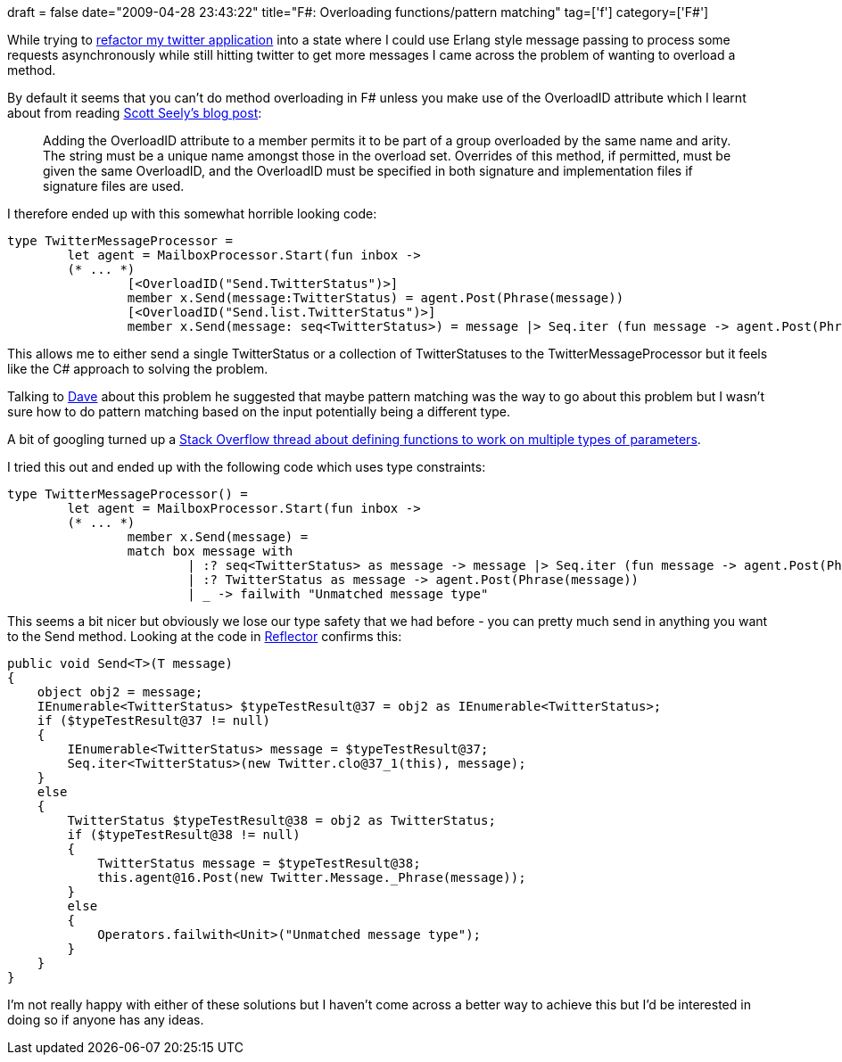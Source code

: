 +++
draft = false
date="2009-04-28 23:43:22"
title="F#: Overloading functions/pattern matching"
tag=['f']
category=['F#']
+++

While trying to http://www.markhneedham.com/blog/2009/04/18/f-refactoring-that-little-twitter-application-into-objects/[refactor my twitter application] into a state where I could use Erlang style message passing to process some requests asynchronously while still hitting twitter to get more messages I came across the problem of wanting to overload a method.

By default it seems that you can't do method overloading in F# unless you make use of the OverloadID attribute which I learnt about from reading http://www.scottseely.com/blog/09-03-06/Method_Overloading_in_F.aspx[Scott Seely's blog post]:

____
Adding the OverloadID attribute to a member permits it to be part of a group overloaded by the same name and arity. The string must be a unique name amongst those in the overload set. Overrides of this method, if permitted, must be given the same OverloadID, and the OverloadID must be specified in both signature and implementation files if signature files are used.
____

I therefore ended up with this somewhat horrible looking code:

[source,ocaml]
----

type TwitterMessageProcessor =
	let agent = MailboxProcessor.Start(fun inbox ->
	(* ... *)
		[<OverloadID("Send.TwitterStatus")>]
		member x.Send(message:TwitterStatus) = agent.Post(Phrase(message))
		[<OverloadID("Send.list.TwitterStatus")>]
		member x.Send(message: seq<TwitterStatus>) = message |> Seq.iter (fun message -> agent.Post(Phrase(message)))
----

This allows me to either send a single TwitterStatus or a collection of TwitterStatuses to the TwitterMessageProcessor but it feels like the C# approach to solving the problem.

Talking to http://www.twitter.com/davcamer[Dave] about this problem he suggested that maybe pattern matching was the way to go about this problem but I wasn't sure how to do pattern matching based on the input potentially being a different type.

A bit of googling turned up a http://stackoverflow.com/questions/501069/f-functions-with-generic-parameter-types[Stack Overflow thread about defining functions to work on multiple types of parameters].

I tried this out and ended up with the following code which uses type constraints:

[source,ocaml]
----

type TwitterMessageProcessor() =
	let agent = MailboxProcessor.Start(fun inbox ->
	(* ... *)
		member x.Send(message) =
     		match box message with
         		| :? seq<TwitterStatus> as message -> message |> Seq.iter (fun message -> agent.Post(Phrase(message)))
         		| :? TwitterStatus as message -> agent.Post(Phrase(message))
         		| _ -> failwith "Unmatched message type"
----

This seems a bit nicer but obviously we lose our type safety that we had before - you can pretty much send in anything you want to the Send method. Looking at the code in http://www.red-gate.com/products/reflector/[Reflector] confirms this:

[source,csharp]
----

public void Send<T>(T message)
{
    object obj2 = message;
    IEnumerable<TwitterStatus> $typeTestResult@37 = obj2 as IEnumerable<TwitterStatus>;
    if ($typeTestResult@37 != null)
    {
        IEnumerable<TwitterStatus> message = $typeTestResult@37;
        Seq.iter<TwitterStatus>(new Twitter.clo@37_1(this), message);
    }
    else
    {
        TwitterStatus $typeTestResult@38 = obj2 as TwitterStatus;
        if ($typeTestResult@38 != null)
        {
            TwitterStatus message = $typeTestResult@38;
            this.agent@16.Post(new Twitter.Message._Phrase(message));
        }
        else
        {
            Operators.failwith<Unit>("Unmatched message type");
        }
    }
}
----

I'm not really happy with either of these solutions but I haven't come across a better way to achieve this but I'd be interested in doing so if anyone has any ideas.
